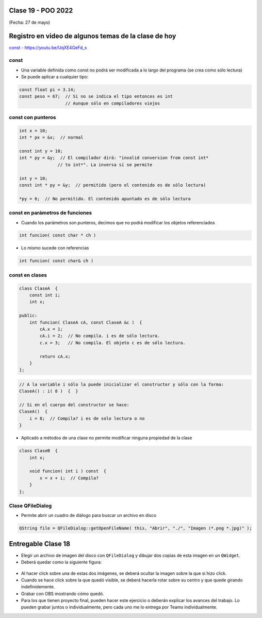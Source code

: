 .. -*- coding: utf-8 -*-

.. _rcs_subversion:

Clase 19 - POO 2022
===================
(Fecha: 27 de mayo)


Registro en video de algunos temas de la clase de hoy
=====================================================

`const - https://youtu.be/UqXE4GeFd_s <https://youtu.be/UqXE4GeFd_s>`_ 


const
^^^^^

- Una variable definida como const no podrá ser modificada a lo largo del programa (se crea como sólo lectura)
- Se puede aplicar a cualquier tipo:

.. code-block:: c	

	const float pi = 3.14;
	const peso = 67;  // Si no se indica el tipo entonces es int
	                  // Aunque sólo en compiladores viejos



const con punteros
^^^^^^^^^^^^^^^^^^

.. code-block:: c	

	int x = 10;
	int * px = &x;  // normal

	const int y = 10;
	int * py = &y;  // El compilador dirá: "invalid conversion from const int*
	               // to int*". La inversa sí se permite

	int y = 10;
	const int * py = &y;  // permitido (pero el contenido es de sólo lectura)

	*py = 6;  // No permitido. El contenido apuntado es de sólo lectura


const en parámetros de funciones
^^^^^^^^^^^^^^^^^^^^^^^^^^^^^^^^

- Cuando los parámetros son punteros, decimos que no podrá modificar los objetos referenciados

.. code-block:: c	

	int funcion( const char * ch )


- Lo mismo sucede con referencias

.. code-block:: c	

	int funcion( const char& ch )


const en clases
^^^^^^^^^^^^^^^

.. code-block:: c	

	class ClaseA  {
	    const int i;
	    int x;

	public:
	    int funcion( ClaseA cA, const ClaseA &c )  {
	        cA.x = 1;
	        cA.i = 2;  // No compila. i es de sólo lectura.
	        c.x = 3;   // No compila. El objeto c es de sólo lectura.

	        return cA.x;
	    }
	}; 


.. code-block:: c	

	// A la variable i sólo la puede inicializar el constructor y sólo con la forma:
	ClaseA() : i( 8 )  {  }   

	// Si en el cuerpo del constructor se hace:
	ClaseA()  { 
	    i = 8;  // Compila? i es de solo lectura o no
	}   


- Aplicado a métodos de una clase no permite modificar ninguna propiedad de la clase

.. code-block:: c	

	class ClaseB  {
	    int x;

	    void funcion( int i ) const  {
	        x = x + i;  // Compila?
	    }
	};



Clase QFileDialog
^^^^^^^^^^^^^^^^^

- Permite abrir un cuadro de diálogo para buscar un archivo en disco

.. code-block:: c	

	QString file = QFileDialog::getOpenFileName( this, "Abrir", "./", "Imagen (*.png *.jpg)" );



Entregable Clase 18
===================

- Elegir un archivo de imagen del disco con ``QFileDialog`` y dibujar dos copias de esta imagen en un ``QWidget``.
- Deberá quedar como la siguiente figura:

.. figure:: imagenes/dos_imagenes.png  
 
- Al hacer click sobre una de estas dos imágenes, se deberá ocultar la imagen sobre la que si hizo click. 
- Cuando se hace click sobre la que quedó visible, se deberá hacerla rotar sobre su centro y que quede girando indefinidemente.

- Grabar con OBS mostrando cómo quedó.
- Para los que tienen proyecto final, pueden hacer este ejercicio o deberán explicar los avances del trabajo. Lo pueden grabar juntos o individualmente, pero cada uno me lo entrega por Teams individualmente.

